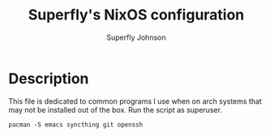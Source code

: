 #+TITLE: Superfly's NixOS configuration
#+AUTHOR: Superfly Johnson
#+DESCRIPTION: Superfly's personal NixOS configuration
#+STARTUP: showeverything
#+PROPERTY: header-args :tangle packages.sh :shebang "!/bin/bash" (identity #o755)
#+NAME: packages.sh
#+auto_tangle: t

* Description
This file is dedicated to common programs I use when on arch systems that may not be installed out of the box. Run the script as superuser.

#+BEGIN_SRC shell 
pacman -S emacs syncthing git openssh
#+END_SRC
